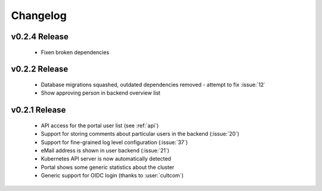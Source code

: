 Changelog
#########

.. _v0.2.4:

v0.2.4 Release
===============

  * Fixen broken dependencies

.. _v0.2.2:

v0.2.2 Release
===============

  * Database migrations squashed, outdated dependencies removed - attempt to fix :issue:`12`
  * Show approving person in backend overview list

.. _v0.2.1:

v0.2.1 Release
===============

  * API access for the portal user list (see :ref:`api`)
  * Support for storing comments about particular users in the backend (:issue:`20`)
  * Support for fine-grained log level configuration (:issue:`37`)
  * eMail address is shown in user backend (:issue:`21`)
  * Kubernetes API server is now automatically detected
  * Portal shows some generic statistics about the cluster
  * Generic support for OIDC login (thanks to :user:`cultcom`)


